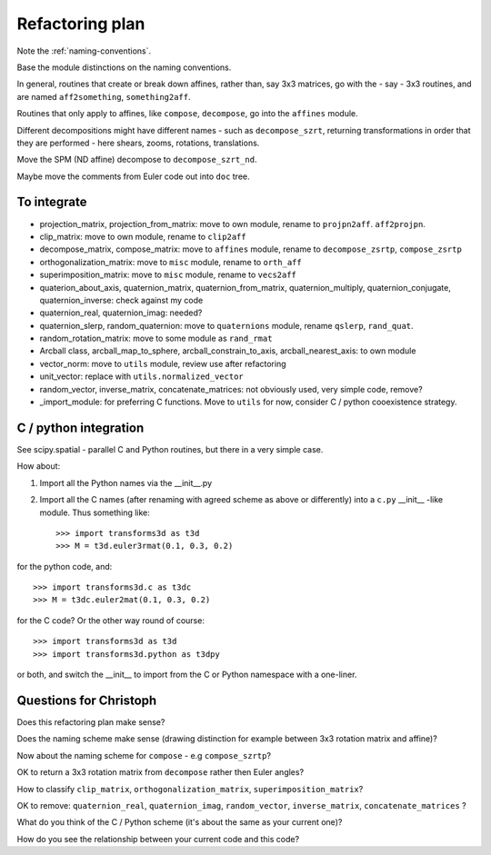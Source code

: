 ==================
 Refactoring plan
==================

Note the :ref:`naming-conventions`.

Base the module distinctions on the naming conventions.

In general, routines that create or break down affines, rather than, say 3x3
matrices, go with the - say - 3x3 routines, and are named ``aff2something``,
``something2aff``.

Routines that only apply to affines, like ``compose``, ``decompose``, go into
the ``affines`` module.

Different decompositions might have different names - such as
``decompose_szrt``, returning transformations in order that they are performed
- here shears, zooms, rotations, translations.

Move the SPM (ND affine) decompose to ``decompose_szrt_nd``.

Maybe move the comments from Euler code out into ``doc`` tree.

To integrate
============

* projection_matrix, projection_from_matrix: move to own module, rename to
  ``projpn2aff``. ``aff2projpn``.
* clip_matrix: move to own module, rename to ``clip2aff``
* decompose_matrix, compose_matrix: move to ``affines`` module, rename
  to ``decompose_zsrtp``, ``compose_zsrtp``
* orthogonalization_matrix: move to ``misc`` module, rename to ``orth_aff``
* superimposition_matrix: move to ``misc`` module, rename to ``vecs2aff``
* quaterion_about_axis, quaternion_matrix, quaternion_from_matrix,
  quaternion_multiply, quaternion_conjugate, quaternion_inverse: check
  against my code
* quaternion_real, quaternion_imag: needed?
* quaternion_slerp, random_quaternion: move to ``quaternions`` module,
  rename ``qslerp``, ``rand_quat``.
* random_rotation_matrix: move to some module as ``rand_rmat``
* Arcball class, arcball_map_to_sphere, arcball_constrain_to_axis,
  arcball_nearest_axis: to own module
* vector_norm: move to ``utils`` module, review use after refactoring
* unit_vector: replace with ``utils.normalized_vector``
* random_vector, inverse_matrix, concatenate_matrices: not obviously
  used, very simple code, remove?
* _import_module: for preferring C functions.  Move to ``utils`` for
  now, consider C / python cooexistence strategy.

C / python integration
======================

See scipy.spatial - parallel C and Python routines, but there in a very
simple case.

How about:

#. Import all the Python names via the __init__.py
#. Import all the C names (after renaming with agreed scheme as above or
   differently) into a ``c.py`` __init__ -like module. Thus something
   like::

   >>> import transforms3d as t3d
   >>> M = t3d.euler3rmat(0.1, 0.3, 0.2)

for the python code, and::

   >>> import transforms3d.c as t3dc
   >>> M = t3dc.euler2mat(0.1, 0.3, 0.2)

for the C code?  Or the other way round of course::

   >>> import transforms3d as t3d
   >>> import transforms3d.python as t3dpy

or both, and switch the __init__ to import from the C or Python
namespace with a one-liner.

Questions for Christoph
=======================

Does this refactoring plan make sense?

Does the naming scheme make sense (drawing distinction for example
between 3x3 rotation matrix and affine)?

Now about the naming scheme for ``compose`` - e.g ``compose_szrtp``?

OK to return a 3x3 rotation matrix from ``decompose`` rather then Euler
angles?

How to classify ``clip_matrix``, ``orthogonalization_matrix``,
``superimposition_matrix``?

OK to remove: ``quaternion_real``, ``quaternion_imag``,
``random_vector``, ``inverse_matrix``, ``concatenate_matrices`` ?

What do you think of the C / Python scheme (it's about the same as your
current one)?

How do you see the relationship between your current code and this code?
